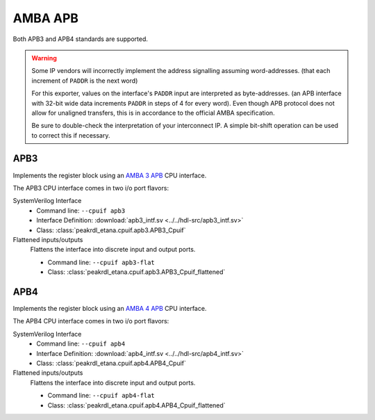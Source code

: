 AMBA APB
========

Both APB3 and APB4 standards are supported.

.. warning::
    Some IP vendors will incorrectly implement the address signalling
    assuming word-addresses. (that each increment of ``PADDR`` is the next word)

    For this exporter, values on the interface's ``PADDR`` input are interpreted
    as byte-addresses. (an APB interface with 32-bit wide data increments
    ``PADDR`` in steps of 4 for every word). Even though APB protocol does not
    allow for unaligned transfers, this is in accordance to the official AMBA
    specification.

    Be sure to double-check the interpretation of your interconnect IP. A simple
    bit-shift operation can be used to correct this if necessary.


APB3
----

Implements the register block using an
`AMBA 3 APB <https://developer.arm.com/documentation/ihi0024/b/Introduction/About-the-AMBA-3-APB>`_
CPU interface.

The APB3 CPU interface comes in two i/o port flavors:

SystemVerilog Interface
    * Command line: ``--cpuif apb3``
    * Interface Definition: :download:`apb3_intf.sv <../../hdl-src/apb3_intf.sv>`
    * Class: :class:`peakrdl_etana.cpuif.apb3.APB3_Cpuif`

Flattened inputs/outputs
    Flattens the interface into discrete input and output ports.

    * Command line: ``--cpuif apb3-flat``
    * Class: :class:`peakrdl_etana.cpuif.apb3.APB3_Cpuif_flattened`


APB4
----

Implements the register block using an
`AMBA 4 APB <https://developer.arm.com/documentation/ihi0024/d/?lang=en>`_
CPU interface.

The APB4 CPU interface comes in two i/o port flavors:

SystemVerilog Interface
    * Command line: ``--cpuif apb4``
    * Interface Definition: :download:`apb4_intf.sv <../../hdl-src/apb4_intf.sv>`
    * Class: :class:`peakrdl_etana.cpuif.apb4.APB4_Cpuif`

Flattened inputs/outputs
    Flattens the interface into discrete input and output ports.

    * Command line: ``--cpuif apb4-flat``
    * Class: :class:`peakrdl_etana.cpuif.apb4.APB4_Cpuif_flattened`

